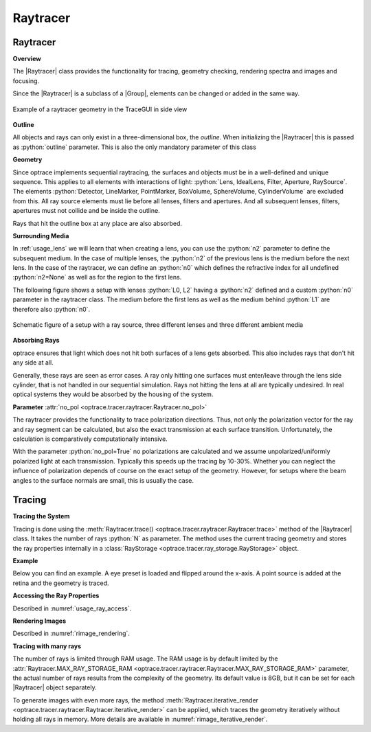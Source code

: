 Raytracer
------------------------------------------------


.. |IdealLens| replace:: :class:`IdealLens <optrace.tracer.geometry.ideal_lens.IdealLens>`
.. |Lens| replace:: :class:`Lens <optrace.tracer.geometry.lens.Lens>`
.. |Group| replace:: :class:`Group <optrace.tracer.geometry.group.Group>`
.. |Element| replace:: :class:`Element <optrace.tracer.geometry.element.Element>`
.. |Raytracer| replace:: :class:`Raytracer <optrace.tracer.raytracer.Raytracer>`

.. testsetup:: *

   import optrace as ot
   ot.global_options.show_progressbar = False

.. role:: python(code)
  :language: python
  :class: highlight


.. _usage_raytracer:

Raytracer
________________

**Overview**

The |Raytracer| class provides the functionality for tracing, geometry checking, rendering spectra and images and focusing.

Since the |Raytracer| is a subclass of a |Group|, elements can be changed or added in the same way.


.. figure:: ../images/example_legrand1.png
   :width: 700
   :align: center
   :class: dark-light

   Example of a raytracer geometry in the TraceGUI in side view


**Outline**

All objects and rays can only exist in a three-dimensional box, the *outline*.
When initializing the |Raytracer| this is passed as :python:`outline` parameter.
This is also the only mandatory parameter of this class


.. testcode::

   RT = ot.Raytracer(outline=[-2, 2, -3, 3, -5, 60])


**Geometry**

Since optrace implements sequential raytracing, the surfaces and objects must be in a well-defined and unique sequence. This applies to all elements with interactions of light: :python:`Lens, IdealLens, Filter, Aperture, RaySource`.
The elements :python:`Detector, LineMarker, PointMarker, BoxVolume, SphereVolume, CylinderVolume` are excluded from this.
All ray source elements must lie before all lenses, filters and apertures. And all subsequent lenses, filters, apertures must not collide and be inside the outline.

Rays that hit the outline box at any place are also absorbed.

**Surrounding Media**

In :ref:`usage_lens` we will learn that when creating a lens, you can use the :python:`n2` parameter to define the subsequent medium. In the case of multiple lenses, the :python:`n2` of the previous lens is the medium before the next lens.
In the case of the raytracer, we can define an :python:`n0` which defines the refractive index for all undefined :python:`n2=None` as well as for the region to the first lens.

The following figure shows a setup with lenses :python:`L0, L2` having a :python:`n2` defined and a custom :python:`n0` parameter in the raytracer class. The medium before the first lens as well as the medium behind :python:`L1` are therefore also :python:`n0`.

.. figure:: ../images/rt_setup_different_ambient_media.svg
   :width: 760
   :align: center
   :class: dark-light

   Schematic figure of a setup with a ray source, three different lenses and three different ambient media


**Absorbing Rays**

optrace ensures that light which does not hit both surfaces of a lens gets absorbed.
This also includes rays that don't hit any side at all.

Generally, these rays are seen as error cases.
A ray only hitting one surfaces must enter/leave through the lens side cylinder, that is not handled in our sequential simulation.
Rays not hitting the lens at all are typically undesired. 
In real optical systems they would be absorbed by the housing of the system.

**Parameter** :attr:`no_pol <optrace.tracer.raytracer.Raytracer.no_pol>`


The raytracer provides the functionality to trace polarization directions. Thus, not only the polarization vector for the ray and ray segment can be calculated, but also the exact transmission at each surface transition.
Unfortunately, the calculation is comparatively computationally intensive.

With the parameter :python:`no_pol=True` no polarizations are calculated and we assume unpolarized/uniformly polarized light at each transmission. Typically this speeds up the tracing by 10-30%.
Whether you can neglect the influence of polarization depends of course on the exact setup of the geometry.
However, for setups where the beam angles to the surface normals are small, this is usually the case.


Tracing
_____________________

**Tracing the System**

Tracing is done using the :meth:`Raytracer.trace() <optrace.tracer.raytracer.Raytracer.trace>` method of the |Raytracer| class.
It takes the number of rays :python:`N` as parameter.
The method uses the current tracing geometry and stores the ray properties internally in a :class:`RayStorage <optrace.tracer.ray_storage.RayStorage>` object.

**Example**

Below you can find an example. A eye preset is loaded and flipped around the x-axis.
A point source is added at the retina and the geometry is traced.

.. testcode::

   import optrace as ot

   # init raytracer 
   RT = ot.Raytracer(outline=[-10, 10, -10, 10, -10, 60])

   # load eye preset
   eye = ot.presets.geometry.arizona_eye(pupil=3)

   # flip, move and add it to the tracer
   eye.flip()
   eye.move_to([0, 0, 0])
   RT.add(eye)

   # create and add divergent point source
   point = ot.Point()
   RS = ot.RaySource(point, spectrum=ot.presets.light_spectrum.d50, divergence="Isotropic", div_angle=5,
                     pos=[0, 0, 0])
   RT.add(RS)

   # trace
   RT.trace(100000)

   # access ray parameters, render images etc.
   ...


**Accessing the Ray Properties**

Described in :numref:`usage_ray_access`.

**Rendering Images**

Described in :numref:`rimage_rendering`.

**Tracing with many rays**

The number of rays is limited through RAM usage.
The RAM usage is by default limited by the :attr:`Raytracer.MAX_RAY_STORAGE_RAM <optrace.tracer.raytracer.Raytracer.MAX_RAY_STORAGE_RAM>` parameter, the actual number of rays results from the complexity of the geometry.
Its default value is 8GB, but it can be set for each |Raytracer| object separately.

To generate images with even more rays, the method :meth:`Raytracer.iterative_render <optrace.tracer.raytracer.Raytracer.iterative_render>` can be applied, which traces the geometry iteratively without holding all rays in memory. More details are available in :numref:`rimage_iterative_render`.


